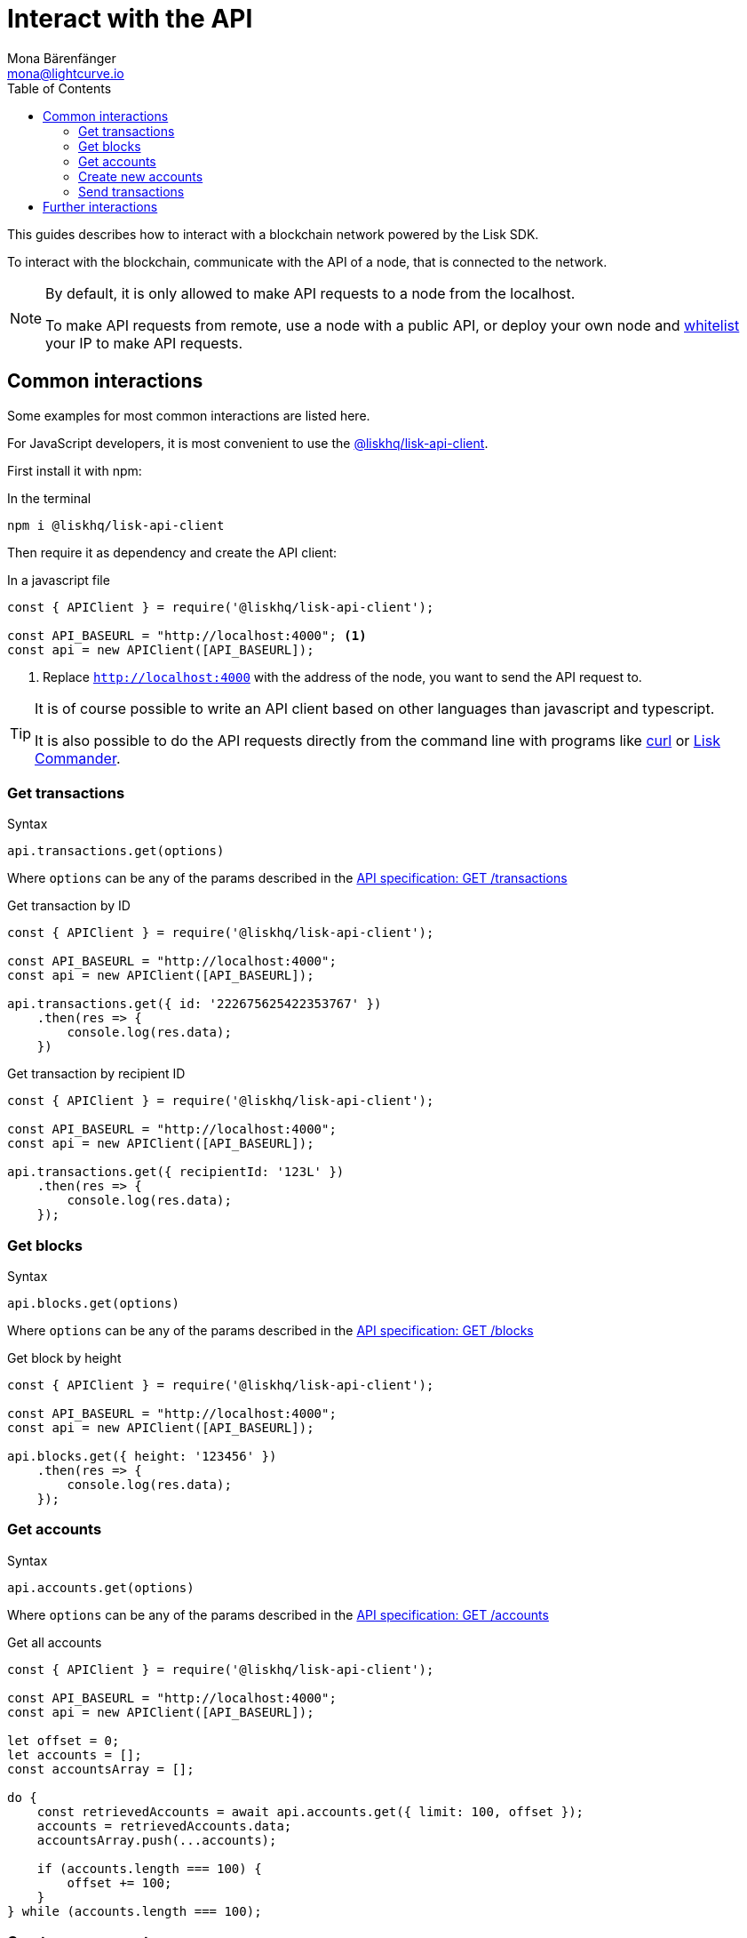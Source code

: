 = Interact with the API
Mona Bärenfänger <mona@lightcurve.io>
:description: This guide covers how to interact with a blockchain network powered by the Lisk SDK.
:toc:
:url_curl: https://curl.haxx.se/

:url_guides_broadcast: guides/broadcast.adoc
:url_guides_config: guides/configuration.adoc
:url_reference_api: reference/api.adoc
:url_reference_api_account_get: reference/api.adoc#_getaccounts
:url_reference_api_tx_get: reference/api.adoc#_gettransactions
:url_reference_api_blocks_get: reference/api.adoc#_getblocks
:url_reference_commander: reference/lisk-commander/index.adoc
:url_reference_elements_apiclient: reference/lisk-elements/api-client.adoc

This guides describes how to interact with a blockchain network powered by the Lisk SDK.

To interact with the blockchain, communicate with the API of a node, that is connected to the network.

[NOTE]
====
By default, it is only allowed to make API requests to a node from the localhost.

To make API requests from remote, use a node with a public API, or deploy your own node and xref:{url_guides_config}[whitelist] your IP to make API requests.
====

== Common interactions

Some examples for most common interactions are listed here.

For JavaScript developers, it is most convenient to use the xref:{url_reference_elements_apiclient}[@liskhq/lisk-api-client].

First install it with npm:

.In the terminal
[source,bash]
----
npm i @liskhq/lisk-api-client
----

Then require it as dependency and create the API client:

.In a javascript file
[source,js]
----
const { APIClient } = require('@liskhq/lisk-api-client');

const API_BASEURL = "http://localhost:4000"; <1>
const api = new APIClient([API_BASEURL]);
----

<1> Replace `http://localhost:4000` with the address of the node, you want to send the API request to.

[TIP]
====
It is of course possible to write an API client based on other languages than javascript and typescript.

It is also possible to do the API requests directly from the command line with programs like {url_curl}[curl^] or xref:{url_reference_commander}[Lisk Commander].
====

=== Get transactions

.Syntax
[source,js]
----
api.transactions.get(options)
----

Where `options` can be any of the params described in the xref:{url_reference_api_tx_get}[API specification: GET /transactions]

.Get transaction by ID
[source,js]
----
const { APIClient } = require('@liskhq/lisk-api-client');

const API_BASEURL = "http://localhost:4000";
const api = new APIClient([API_BASEURL]);

api.transactions.get({ id: '222675625422353767' })
    .then(res => {
        console.log(res.data);
    })
----

.Get transaction by recipient ID
[source,js]
----
const { APIClient } = require('@liskhq/lisk-api-client');

const API_BASEURL = "http://localhost:4000";
const api = new APIClient([API_BASEURL]);

api.transactions.get({ recipientId: '123L' })
    .then(res => {
        console.log(res.data);
    });
----

=== Get blocks

.Syntax
[source,js]
----
api.blocks.get(options)
----

Where `options` can be any of the params described in the xref:{url_reference_api_blocks_get}[API specification: GET /blocks]

.Get block by height
[source,js]
----
const { APIClient } = require('@liskhq/lisk-api-client');

const API_BASEURL = "http://localhost:4000";
const api = new APIClient([API_BASEURL]);

api.blocks.get({ height: '123456' })
    .then(res => {
        console.log(res.data);
    });
----

=== Get accounts

.Syntax
[source,js]
----
api.accounts.get(options)
----

Where `options` can be any of the params described in the xref:{url_reference_api_account_get}[API specification: GET /accounts]

.Get all accounts
[source,js]
----
const { APIClient } = require('@liskhq/lisk-api-client');

const API_BASEURL = "http://localhost:4000";
const api = new APIClient([API_BASEURL]);

let offset = 0;
let accounts = [];
const accountsArray = [];

do {
    const retrievedAccounts = await api.accounts.get({ limit: 100, offset });
    accounts = retrievedAccounts.data;
    accountsArray.push(...accounts);

    if (accounts.length === 100) {
        offset += 100;
    }
} while (accounts.length === 100);
----

=== Create new accounts

First it is needed to generate a mnemonic passphrase, which will be the 12 word passphrase that belongs to the new account.

This passphrase is then used to generate a public/private key pair that is now associated to the account, too.

Last but not least an `address` is generated, also referred to as the "account ID".

While all these properties belong now to this specific account, it is important to notice what information is public, and what needs to be kept private.

.Private properties
* `passphrase`: The 12 word mnemonic passphrase, keep this private and safe!
If gets lost, the access to the funds of this account is lost as well.
* `privateKey`: The cryptographic representation of the human-readable `passphrase`.

.Public properties
* `address`: The public address of this account.
Example: 12345L
* `publicKey`: The cryptographic representation of the human-readable `address`.

.Create new account credentials
[source,js]
----
const cryptography = require('@liskhq/lisk-cryptography');
const { Mnemonic } = require('@liskhq/lisk-passphrase');

const createCredentials = () => {
    const passphrase = Mnemonic.generateMnemonic();
    const keys = cryptography.getPrivateAndPublicKeyFromPassphrase(
        passphrase
    );
    const credentials = {
        address: cryptography.getAddressFromPublicKey(keys.publicKey),
        passphrase: passphrase,
        publicKey: keys.publicKey,
        privateKey: keys.privateKey
    };
    return credentials;
};

const credentials = createCredentials();

console.log(credentials);
----

[NOTE]
====
You might have noticed that for creating a new account, we actually did not send any API request to the network.
That means there is no record yet about this account on the blockchain.

For this account to become part of the blockchain, it is necessary to transfer at least 1 token to the newly created account.

This balance transfer will create a new record for the account on the blockchain.
====

To ensure that no other user can generate the same address from a different passphrase (what can happen), it is needed to initialize the new account, by sending an outgoing transaction.

This initialization will bind your public key to the address, and ensure the account cannot be hijacked later on.

.Example: Initializing an account by sending a transfer transaction
[source,js]
----
const { APIClient } = require('@liskhq/lisk-api-client');
const transactions = require('@liskhq/lisk-transactions');
const {getNetworkIdentifier} = require('@liskhq/lisk-cryptography');
// Generate the network identifier for Devnet
const networkIdentifier = getNetworkIdentifier(
    "23ce0366ef0a14a91e5fd4b1591fc880ffbef9d988ff8bebf8f3666b0c09597d",
    "Lisk",
);
const API_BASEURL = "http://localhost:4000";
const api = new APIClient([API_BASEURL]);

let tx = new transactions.TransferTransaction({
    asset: {
        amount: '1',
        recipientId: '12345678L',
    },
    networkIdentifier: networkIdentifier,
});
// Replace the passphrase with the passphrase of the newly created account
tx.sign('creek own stem final gate scrub live shallow stage host concert they');

api.transactions.broadcast(tx.toJSON()).then(res => {
    console.log("++++++++++++++++ API Response +++++++++++++++++");
    console.log(res.data);
    console.log("++++++++++++++++ Transaction Payload +++++++++++++++++");
    console.log(tx.stringify());
    console.log("++++++++++++++++ End Script +++++++++++++++++");
}).catch(err => {
    console.log(JSON.stringify(err.errors, null, 2));
});
----

[TIP]
====
To initialize an account conveniently, transfer the funds to back itself.
Just replace the value of `recipientId` with the account address.

In this case, only the transaction fee needs to be paid to initialize the account.
====

If the API responds with a success message in `res.data`, the transaction was broadcasted successfully.

=== Send transactions

To find out how to send a transaction to the network, refer to the xref:{url_guides_broadcast}[Broadcast a transaction] guide.

== Further interactions

For a complete reference of all available requests and options, check the xref:{url_reference_api}[Lisk SDK API specification].

Click here to see the complete xref:{url_reference_elements_apiclient}[reference of the Lisk API client].

